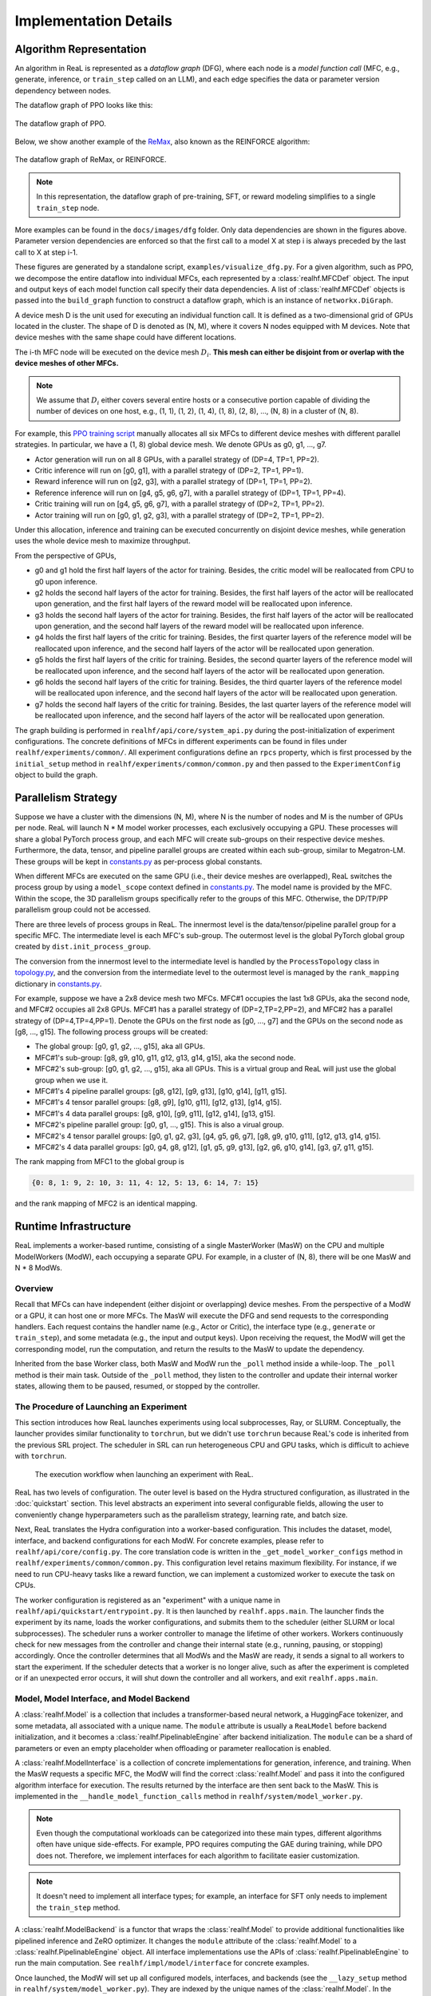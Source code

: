 ########################
 Implementation Details
########################

**************************
 Algorithm Representation
**************************

An algorithm in ReaL is represented as a *dataflow graph* (DFG), where
each node is a *model function call* (MFC, e.g., generate, inference, or
``train_step`` called on an LLM), and each edge specifies the data or
parameter version dependency between nodes.

The dataflow graph of PPO looks like this:

.. figure:: images/dfg/ppo.svg
   :alt: ppodfg
   :align: center

   The dataflow graph of PPO.

Below, we show another example of the `ReMax
<https://arxiv.org/abs/2310.10505>`_, also known as the REINFORCE
algorithm:

.. figure:: images/dfg/reinforce.svg
   :alt: reinforcedfg
   :align: center

   The dataflow graph of ReMax, or REINFORCE.

.. note::

   In this representation, the dataflow graph of pre-training, SFT, or
   reward modeling simplifies to a single ``train_step`` node.

More examples can be found in the ``docs/images/dfg`` folder. Only data
dependencies are shown in the figures above. Parameter version
dependencies are enforced so that the first call to a model X at step i
is always preceded by the last call to X at step i-1.

These figures are generated by a standalone script,
``examples/visualize_dfg.py``. For a given algorithm, such as PPO, we
decompose the entire dataflow into individual MFCs, each represented by
a :class:`realhf.MFCDef` object. The input and output keys of each model
function call specify their data dependencies. A list of
:class:`realhf.MFCDef` objects is passed into the ``build_graph``
function to construct a dataflow graph, which is an instance of
``networkx.DiGraph``.

A device mesh D is the unit used for executing an individual function
call. It is defined as a two-dimensional grid of GPUs located in the
cluster. The shape of D is denoted as (N, M), where it covers N nodes
equipped with M devices. Note that device meshes with the same shape
could have different locations.

The i-th MFC node will be executed on the device mesh :math:`D_i`.
**This mesh can either be disjoint from or overlap with the device
meshes of other MFCs.**

.. note::

   We assume that :math:`D_i` either covers several entire hosts or a
   consecutive portion capable of dividing the number of devices on one
   host, e.g., (1, 1), (1, 2), (1, 4), (1, 8), (2, 8), ..., (N, 8) in a
   cluster of (N, 8).

For example, this `PPO training script
<https://github.com/openpsi-project/ReaLHF/blob/main/examples/scripts/local/ppo_manual.sh>`_
manually allocates all six MFCs to different device meshes with
different parallel strategies. In particular, we have a (1, 8) global
device mesh. We denote GPUs as g0, g1, ..., g7.

-  Actor generation will run on all 8 GPUs, with a parallel strategy of
   (DP=4, TP=1, PP=2).
-  Critic inference will run on [g0, g1], with a parallel strategy of
   (DP=2, TP=1, PP=1).
-  Reward inference will run on [g2, g3], with a parallel strategy of
   (DP=1, TP=1, PP=2).
-  Reference inference will run on [g4, g5, g6, g7], with a parallel
   strategy of (DP=1, TP=1, PP=4).
-  Critic training will run on [g4, g5, g6, g7], with a parallel
   strategy of (DP=2, TP=1, PP=2).
-  Actor training will run on [g0, g1, g2, g3], with a parallel strategy
   of (DP=2, TP=1, PP=2).

Under this allocation, inference and training can be executed
concurrently on disjoint device meshes, while generation uses the whole
device mesh to maximize throughput.

From the perspective of GPUs,

-  g0 and g1 hold the first half layers of the actor for training.
   Besides, the critic model will be reallocated from CPU to g0 upon
   inference.

-  g2 holds the second half layers of the actor for training. Besides,
   the first half layers of the actor will be reallocated upon
   generation, and the first half layers of the reward model will be
   reallocated upon inference.

-  g3 holds the second half layers of the actor for training. Besides,
   the first half layers of the actor will be reallocated upon
   generation, and the second half layers of the reward model will be
   reallocated upon inference.

-  g4 holds the first half layers of the critic for training. Besides,
   the first quarter layers of the reference model will be reallocated
   upon inference, and the second half layers of the actor will be
   reallocated upon generation.

-  g5 holds the first half layers of the critic for training. Besides,
   the second quarter layers of the reference model will be reallocated
   upon inference, and the second half layers of the actor will be
   reallocated upon generation.

-  g6 holds the second half layers of the critic for training. Besides,
   the third quarter layers of the reference model will be reallocated
   upon inference, and the second half layers of the actor will be
   reallocated upon generation.

-  g7 holds the second half layers of the critic for training. Besides,
   the last quarter layers of the reference model will be reallocated
   upon inference, and the second half layers of the actor will be
   reallocated upon generation.

The graph building is performed in ``realhf/api/core/system_api.py``
during the post-initialization of experiment configurations. The
concrete definitions of MFCs in different experiments can be found in
files under ``realhf/experiments/common/``. All experiment
configurations define an ``rpcs`` property, which is first processed by
the ``initial_setup`` method in ``realhf/experiments/common/common.py``
and then passed to the ``ExperimentConfig`` object to build the graph.

**********************
 Parallelism Strategy
**********************

Suppose we have a cluster with the dimensions (N, M), where N is the
number of nodes and M is the number of GPUs per node. ReaL will launch N
* M model worker processes, each exclusively occupying a GPU. These
processes will share a global PyTorch process group, and each MFC will
create sub-groups on their respective device meshes. Furthermore, the
data, tensor, and pipeline parallel groups are created within each
sub-group, similar to Megatron-LM. These groups will be kept in
`constants.py
<https://github.com/openpsi-project/ReaLHF/tree/main/realhf/base/constants.py>`_
as per-process global constants.

When different MFCs are executed on the same GPU (i.e., their device
meshes are overlapped), ReaL switches the process group by using a
``model_scope`` context defined in `constants.py
<https://github.com/openpsi-project/ReaLHF/tree/main/realhf/base/constants.py>`_.
The model name is provided by the MFC. Within the scope, the 3D
parallelism groups specifically refer to the groups of this MFC.
Otherwise, the DP/TP/PP parallelism group could not be accessed.

There are three levels of process groups in ReaL. The innermost level is
the data/tensor/pipeline parallel group for a specific MFC. The
intermediate level is each MFC's sub-group. The outermost level is the
global PyTorch global group created by ``dist.init_process_group``.

The conversion from the innermost level to the intermediate level is
handled by the ``ProcessTopology`` class in `topology.py
<https://github.com/openpsi-project/ReaLHF/tree/main/realhf/base/topology.py>`_,
and the conversion from the intermediate level to the outermost level is
managed by the ``rank_mapping`` dictionary in `constants.py
<https://github.com/openpsi-project/ReaLHF/tree/main/realhf/base/constants.py>`_.

For example, suppose we have a 2x8 device mesh two MFCs. MFC#1 occupies
the last 1x8 GPUs, aka the second node, and MFC#2 occupies all 2x8 GPUs.
MFC#1 has a parallel strategy of (DP=2,TP=2,PP=2), and MFC#2 has a
parallel strategy of (DP=4,TP=4,PP=1). Denote the GPUs on the first node
as [g0, ..., g7] and the GPUs on the second node as [g8, ..., g15]. The
following process groups will be created:

-  The global group: [g0, g1, g2, ..., g15], aka all GPUs.
-  MFC#1's sub-group: [g8, g9, g10, g11, g12, g13, g14, g15], aka the
   second node.
-  MFC#2's sub-group: [g0, g1, g2, ..., g15], aka all GPUs. This is a
   virtual group and ReaL will just use the global group when we use it.
-  MFC#1's 4 pipeline parallel groups: [g8, g12], [g9, g13], [g10, g14],
   [g11, g15].
-  MFC#1's 4 tensor parallel groups: [g8, g9], [g10, g11], [g12, g13],
   [g14, g15].
-  MFC#1's 4 data parallel groups: [g8, g10], [g9, g11], [g12, g14],
   [g13, g15].
-  MFC#2's pipeline parallel group: [g0, g1, ..., g15]. This is also a
   virual group.
-  MFC#2's 4 tensor parallel groups: [g0, g1, g2, g3], [g4, g5, g6, g7],
   [g8, g9, g10, g11], [g12, g13, g14, g15].
-  MFC#2's 4 data parallel groups: [g0, g4, g8, g12], [g1, g5, g9, g13],
   [g2, g6, g10, g14], [g3, g7, g11, g15].

The rank mapping from MFC1 to the global group is

.. code:: python

   {0: 8, 1: 9, 2: 10, 3: 11, 4: 12, 5: 13, 6: 14, 7: 15}

and the rank mapping of MFC2 is an identical mapping.

************************
 Runtime Infrastructure
************************

ReaL implements a worker-based runtime, consisting of a single
MasterWorker (MasW) on the CPU and multiple ModelWorkers (ModW), each
occupying a separate GPU. For example, in a cluster of (N, 8), there
will be one MasW and N * 8 ModWs.

Overview
========

Recall that MFCs can have independent (either disjoint or overlapping)
device meshes. From the perspective of a ModW or a GPU, it can host one
or more MFCs. The MasW will execute the DFG and send requests to the
corresponding handlers. Each request contains the handler name (e.g.,
Actor or Critic), the interface type (e.g., ``generate`` or
``train_step``), and some metadata (e.g., the input and output keys).
Upon receiving the request, the ModW will get the corresponding model,
run the computation, and return the results to the MasW to update the
dependency.

Inherited from the base Worker class, both MasW and ModW run the
``_poll`` method inside a while-loop. The ``_poll`` method is their main
task. Outside of the ``_poll`` method, they listen to the controller and
update their internal worker states, allowing them to be paused,
resumed, or stopped by the controller.

The Procedure of Launching an Experiment
========================================

This section introduces how ReaL launches experiments using local
subprocesses, Ray, or SLURM. Conceptually, the launcher provides similar
functionality to ``torchrun``, but we didn't use ``torchrun`` because
ReaL's code is inherited from the previous SRL project. The scheduler in
SRL can run heterogeneous CPU and GPU tasks, which is difficult to
achieve with ``torchrun``.

.. figure:: images/experiment_workflow.svg
   :alt: exp_workflow

   The execution workflow when launching an experiment with ReaL.

ReaL has two levels of configuration. The outer level is based on the
Hydra structured configuration, as illustrated in the :doc:`quickstart`
section. This level abstracts an experiment into several configurable
fields, allowing the user to conveniently change hyperparameters such as
the parallelism strategy, learning rate, and batch size.

Next, ReaL translates the Hydra configuration into a worker-based
configuration. This includes the dataset, model, interface, and backend
configurations for each ModW. For concrete examples, please refer to
``realhf/api/core/config.py``. The core translation code is written in
the ``_get_model_worker_configs`` method in
``realhf/experiments/common/common.py``. This configuration level
retains maximum flexibility. For instance, if we need to run CPU-heavy
tasks like a reward function, we can implement a customized worker to
execute the task on CPUs.

The worker configuration is registered as an "experiment" with a unique
name in ``realhf/api/quickstart/entrypoint.py``. It is then launched by
``realhf.apps.main``. The launcher finds the experiment by its name,
loads the worker configurations, and submits them to the scheduler
(either SLURM or local subprocesses). The scheduler runs a worker
controller to manage the lifetime of other workers. Workers continuously
check for new messages from the controller and change their internal
state (e.g., running, pausing, or stopping) accordingly. Once the
controller determines that all ModWs and the MasW are ready, it sends a
signal to all workers to start the experiment. If the scheduler detects
that a worker is no longer alive, such as after the experiment is
completed or if an unexpected error occurs, it will shut down the
controller and all workers, and exit ``realhf.apps.main``.

Model, Model Interface, and Model Backend
=========================================

A :class:`realhf.Model` is a collection that includes a
transformer-based neural network, a HuggingFace tokenizer, and some
metadata, all associated with a unique name. The ``module`` attribute is
usually a ``ReaLModel`` before backend initialization, and it becomes a
:class:`realhf.PipelinableEngine` after backend initialization. The
``module`` can be a shard of parameters or even an empty placeholder
when offloading or parameter reallocation is enabled.

A :class:`realhf.ModelInterface` is a collection of concrete
implementations for generation, inference, and training. When the MasW
requests a specific MFC, the ModW will find the correct
:class:`realhf.Model` and pass it into the configured algorithm
interface for execution. The results returned by the interface are then
sent back to the MasW. This is implemented in the
``__handle_model_function_calls`` method in
``realhf/system/model_worker.py``.

.. note::

   Even though the computational workloads can be categorized into these
   main types, different algorithms often have unique side-effects. For
   example, PPO requires computing the GAE during training, while DPO
   does not. Therefore, we implement interfaces for each algorithm to
   facilitate easier customization.

.. note::

   It doesn't need to implement all interface types; for example, an
   interface for SFT only needs to implement the ``train_step`` method.

A :class:`realhf.ModelBackend` is a functor that wraps the
:class:`realhf.Model` to provide additional functionalities like
pipelined inference and ZeRO optimizer. It changes the ``module``
attribute of the :class:`realhf.Model` to a
:class:`realhf.PipelinableEngine` object. All interface implementations
use the APIs of :class:`realhf.PipelinableEngine` to run the main
computation. See ``realhf/impl/model/interface`` for concrete examples.

Once launched, the ModW will set up all configured models, interfaces,
and backends (see the ``__lazy_setup`` method in
``realhf/system/model_worker.py``). They are indexed by the unique names
of the :class:`realhf.Model`. In the ModW, a :class:`realhf.MFCDef`, a
:class:`realhf.Model`, a :class:`realhf.ModelInterface`, and a
:class:`realhf.ModelBackend` are bound togather to handle a specific
MFC, either ``generate``, ``inference``, or ``train_step``.

.. note::

   Algorithm customization typically involves implementing a new
   interface. For example, a customized reward interface is shown in
   ``examples/customized_exp/ppo_sentiment.py``.

MasW-ModW Communication
=======================

The request-reply communication between the MasW and ModWs is managed
through ZMQ sockets. We abstract the communication pattern in
``realhf/system/request_reply_stream.py``. The communication channel is
set up in the ``__lazy_setup`` method in both types of workers. The
communication is lightweight, as we only transfer metadata between them,
such as the keys and IDs of the input and output tensors.

We adopt a TCP-like protocol to ensure that all involved ModWs receive
the request simultaneously. Requests are pushed into a queue in the ModW
and handled sequentially. In addition to MFCs, requests can also include
initialization, data fetching, saving, evaluation, etc. For more
details, see the ``model_poll_step`` and ``_poll`` methods in
``realhf/system/model_worker.py``.

Data Transfer
=============

The dataset resides on the ModWs responsible for handling the source MFC
in the DFG. For example, in PPO, the dataset is stored in the ModWs that
handle actor generation. The dataset is sharded across different data
parallel ranks. See the ``__lazy_setup`` function in ModW for details.

At the start of each epoch, the MasW will continuously send data
fetching requests to the ModWs until the dataset has been fully
iterated. The ModWs will step through the dataloader and return metadata
(e.g., sequence length, keys in the dataset, IDs, etc.) to the MasW. The
MasW will fill an internal buffer with this metadata.

MasW's buffer tracks how many times each piece of data has been used in
the DFG, and which keys have been produced by MFCs. Once the dependency
of an MFC is satisfied—i.e., the required input keys are all available
in the buffer— the MasW will send a request to the corresponding ModWs
to run the MFC. If the MFC produces new keys, the resulting GPU tensors
will be stored locally, and the ModWs will send metadata back to the
MasW to update the buffer. After a piece of data has been used by all
nodes in the DFG, it will be removed.

If the buffer size is insufficient for subsequent operations, the MasW
will send data fetching requests to the ModWs for the next epoch. These
behaviors are implemented in the ``load_data_func`` in MasW, the
``prefetch_from_dataset`` and ``model_poll_step`` methods in ModW, and
``realhf/system/buffer.py``.

Data is replicated across tensor and pipeline parallel dimensions and
sharded across the data parallel dimension. Since different MFCs may
have different device meshes and parallel strategies, we need to
transfer data from the owner (or producer) to the consumer before MFC
computation. This is implemented as **hooks** in requests. Since the
MasW maintains global information, it can append the source and
destination of the required data in the pre-hooks and send them to the
relevant ModWs. The ModW will then use this information to trigger
GPU-GPU data transfer, which is based on NCCL broadcast. This is
implemented in the ``__handle_one_rpc_hook`` method in ModW.

Parameter Reallocation
======================

ReaL automatically reallocates model parameters to peer GPUs or CPU
memory to reduce GPU memory usage and the communication volume caused by
parallelization. However, there is an implementation-specific detail to
note: if a model is being trained, its parameter memory cannot be
released after reallocation. This is because the PyTorch optimizer
(e.g., Adam) keeps model parameters as dictionary keys, and GPU tensor
handles remain active.

Due to this limitation, we must categorize models as either trainable or
non-trainable. If any MFC involves training the model, the model is
categorized as trainable. For example, in PPO, the actor and critic are
trainable, while the reward and reference models are not.

For non-trainable models, we can safely reallocate their parameters to
CPU memory (i.e., offloading). The parameters will be asynchronously
transferred back (i.e., overlapping computation and communication) to
GPU memory during the next forward pass. When multiple inference
requests are made for the same role, each request will have its own copy
of the parameters and will be offloaded independently. Offloading is
implemented in the ``async_offload`` method in ``ReaLModel``, which is
called in the ``__handle_one_rpc_hook`` method in ModW.

For trainable models, if there is also an inference or generate MFC
called upon this role (e.g., Actor and Critic in PPO), we can adopt
different parallel strategies for different MFCs and dynamically
reallocate parameters to reduce communication overhead. The training MFC
holds its own parameters in GPU memory, while non-training MFCs only
hold empty placeholders. When a non-training MFC is requested, the MasW
will append a pre-hook to the request containing all the information for
reallocating the parameters, and a post-hook to revert this operation.
The reallocation is implemented in the ``__handle_one_rpc_hook`` method
in ModW. Note that since the trainable parameters cannot be released,
the reverse reallocation essentially drops the parameters used for
inference or generation.

.. note::

   The above limitation of PyTorch is not an intrinsic problem. We could
   re-implement the optimizer and use parameter names as keys. However,
   this would require modifying Megatron and DeepSpeed correspondingly,
   which is not a trivial task.
